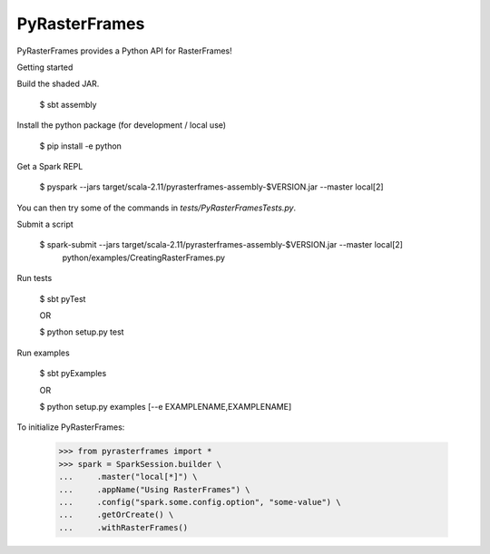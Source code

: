 PyRasterFrames
--------------

PyRasterFrames provides a Python API for RasterFrames!

Getting started

Build the shaded JAR.

    $ sbt assembly

Install the python package (for development / local use)

    $ pip install -e python

Get a Spark REPL

    $ pyspark --jars target/scala-2.11/pyrasterframes-assembly-$VERSION.jar --master local[2]

You can then try some of the commands in `tests/PyRasterFramesTests.py`.

Submit a script

    $ spark-submit --jars target/scala-2.11/pyrasterframes-assembly-$VERSION.jar --master local[2] \
        python/examples/CreatingRasterFrames.py

Run tests

    $ sbt pyTest

    OR

    $ python setup.py test

Run examples

    $ sbt pyExamples

    OR

    $ python setup.py examples [--e EXAMPLENAME,EXAMPLENAME]


To initialize PyRasterFrames:

    >>> from pyrasterframes import *
    >>> spark = SparkSession.builder \
    ...     .master("local[*]") \
    ...     .appName("Using RasterFrames") \
    ...     .config("spark.some.config.option", "some-value") \
    ...     .getOrCreate() \
    ...     .withRasterFrames()

